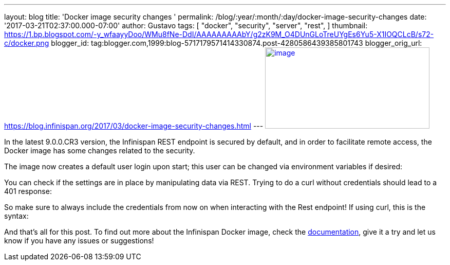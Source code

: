 ---
layout: blog
title: 'Docker image security changes '
permalink: /blog/:year/:month/:day/docker-image-security-changes
date: '2017-03-21T02:37:00.000-07:00'
author: Gustavo
tags: [ "docker",
"security",
"server",
"rest",
]
thumbnail: https://1.bp.blogspot.com/-y_wfaayyDoo/WMu8fNe-DdI/AAAAAAAAAbY/g2zK9M_O4DUnGLoTreUYgEs6Yu5-X1IOQCLcB/s72-c/docker.png
blogger_id: tag:blogger.com,1999:blog-5717179571414330874.post-4280586439385801743
blogger_orig_url: https://blog.infinispan.org/2017/03/docker-image-security-changes.html
---
https://1.bp.blogspot.com/-y_wfaayyDoo/WMu8fNe-DdI/AAAAAAAAAbY/g2zK9M_O4DUnGLoTreUYgEs6Yu5-X1IOQCLcB/s1600/docker.png[image:https://1.bp.blogspot.com/-y_wfaayyDoo/WMu8fNe-DdI/AAAAAAAAAbY/g2zK9M_O4DUnGLoTreUYgEs6Yu5-X1IOQCLcB/s320/docker.png[image,width=320,height=158]]

In the latest 9.0.0.CR3 version, the Infinispan REST endpoint is secured
by default, and in order to facilitate remote access, the Docker image
has some changes related to the security.

The image now creates a default user login upon start; this user can be
changed via environment variables if desired:


You can check if the settings are in place by manipulating data via
REST. Trying to do a curl without credentials should lead to a 401
response:


So make sure to always include the credentials from now on when
interacting with the Rest endpoint! If using curl, this is the syntax:


And that's all for this post. To find out more about the Infinispan
Docker image, check the
https://github.com/jboss-dockerfiles/infinispan/blob/master/server/README.md[documentation],
give it a try and let us know if you have any issues or suggestions!



